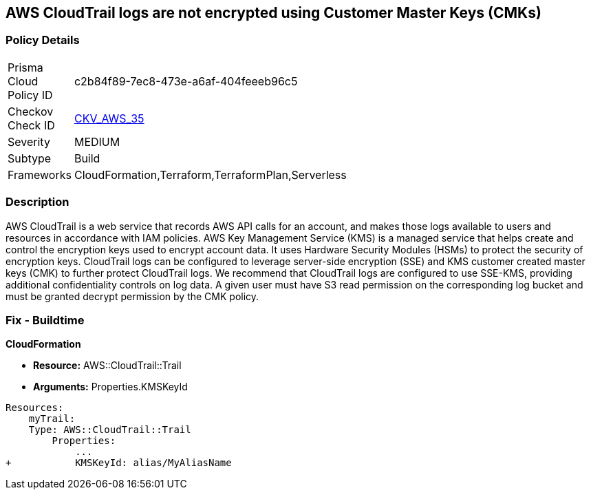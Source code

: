 == AWS CloudTrail logs are not encrypted using Customer Master Keys (CMKs)


=== Policy Details 

[width=45%]
[cols="1,1"]
|=== 
|Prisma Cloud Policy ID 
| c2b84f89-7ec8-473e-a6af-404feeeb96c5

|Checkov Check ID 
| https://github.com/bridgecrewio/checkov/tree/master/checkov/cloudformation/checks/resource/aws/CloudtrailEncryption.py[CKV_AWS_35]

|Severity
|MEDIUM

|Subtype
|Build
//, Run

|Frameworks
|CloudFormation,Terraform,TerraformPlan,Serverless

|=== 



=== Description 


AWS CloudTrail is a web service that records AWS API calls for an account, and makes those logs available to users and resources in accordance with IAM policies.
AWS Key Management Service (KMS) is a managed service that helps create and control the encryption keys used to encrypt account data.
It uses Hardware Security Modules (HSMs) to protect the security of encryption keys.
CloudTrail logs can be configured to leverage server-side encryption (SSE) and KMS customer created master keys (CMK) to further protect CloudTrail logs.
We recommend that CloudTrail logs are configured to use SSE-KMS, providing additional confidentiality controls on log data.
A given user must have S3 read permission on the corresponding log bucket and must be granted decrypt permission by the CMK policy.

////
=== Fix - Runtime


* AWS Console* 


To configure CloudTrail to use SSE-KMS using the Management Console, follow these steps:

. Log in to the AWS Management Console at [https://console.aws.amazon.com/].

. Open the * https://console.aws.amazon.com/cloudtrail/ [Amazon CloudTrail console]*.

. In the left navigation pane, click * Trails*.

. Select a _Trail_.

. Navigate to the * S3* section, click the edit button (pencil icon).

. Click * Advanced*.

. From the * KMS key Id* drop-down menu, select an existing CMK.
+
NOTE: Ensure the CMK is located in the same region as the S3 bucket.

. For CloudTrail as a service to encrypt and decrypt log files using the CMK provided, apply a KMS Key policy on the selected CMK.

. Click * Save*.

. You will see a notification message stating that you need to have decrypt permissions on the specified KMS key to decrypt log files.
+
Click * Yes*.


* CLI Command* 


To update the CloudTrail, use the following command:
[,bash]
----
aws cloudtrail update-trail
--name & lt;trail_name>
--kms-id & lt;cloudtrail_kms_key> aws kms put-key-policy
--key-id & lt;cloudtrail_kms_key>
--policy & lt;cloudtrail_kms_key_policy>
----
////

=== Fix - Buildtime


*CloudFormation* 


* *Resource:* AWS::CloudTrail::Trail
* *Arguments:* Properties.KMSKeyId


[source,yaml]
----
Resources:
    myTrail: 
    Type: AWS::CloudTrail::Trail
        Properties: 
            ...
+           KMSKeyId: alias/MyAliasName
----
